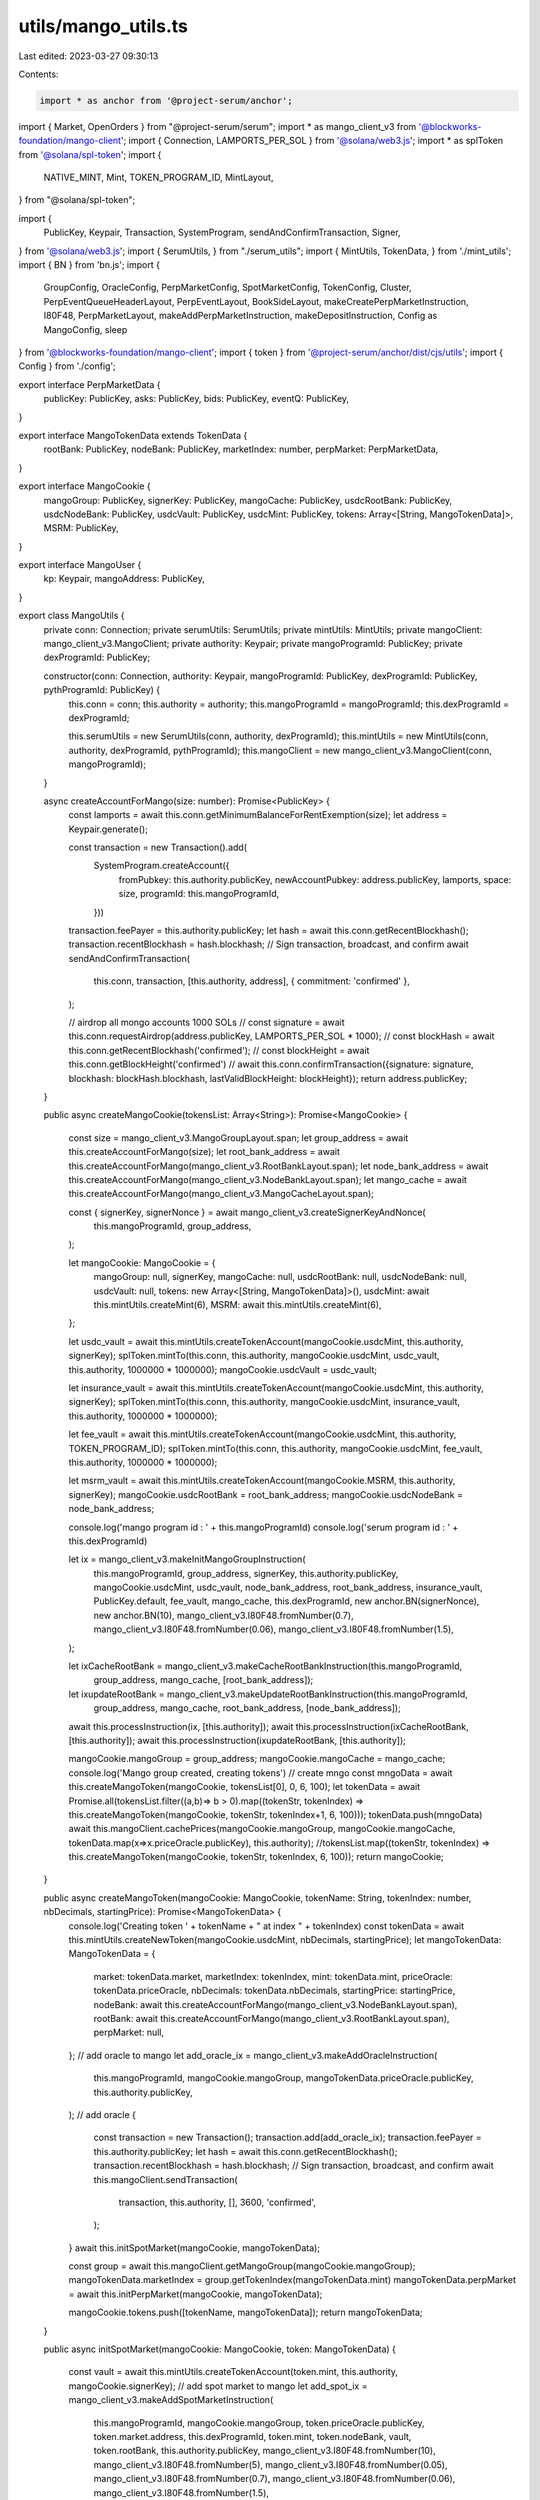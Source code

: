 utils/mango_utils.ts
====================

Last edited: 2023-03-27 09:30:13

Contents:

.. code-block:: ts

    import * as anchor from '@project-serum/anchor';
import { Market, OpenOrders } from "@project-serum/serum";
import * as mango_client_v3 from '@blockworks-foundation/mango-client';
import { Connection, LAMPORTS_PER_SOL } from '@solana/web3.js';
import * as splToken from '@solana/spl-token';
import {
    NATIVE_MINT,
    Mint,
    TOKEN_PROGRAM_ID,
    MintLayout,
} from "@solana/spl-token";

import {
    PublicKey,
    Keypair,
    Transaction,
    SystemProgram,
    sendAndConfirmTransaction,
    Signer,
} from '@solana/web3.js';
import { SerumUtils, } from "./serum_utils";
import { MintUtils, TokenData, } from './mint_utils';
import { BN } from 'bn.js';
import {
    GroupConfig,
    OracleConfig,
    PerpMarketConfig,
    SpotMarketConfig,
    TokenConfig,
    Cluster,
    PerpEventQueueHeaderLayout,
    PerpEventLayout,
    BookSideLayout,
    makeCreatePerpMarketInstruction,
    I80F48,
    PerpMarketLayout,
    makeAddPerpMarketInstruction,
    makeDepositInstruction,
    Config as MangoConfig,
    sleep
} from '@blockworks-foundation/mango-client';
import { token } from '@project-serum/anchor/dist/cjs/utils';
import { Config } from './config';

export interface PerpMarketData {
    publicKey: PublicKey,
    asks: PublicKey,
    bids: PublicKey,
    eventQ: PublicKey,
}

export interface MangoTokenData extends TokenData {
    rootBank: PublicKey,
    nodeBank: PublicKey,
    marketIndex: number,
    perpMarket: PerpMarketData,
}

export interface MangoCookie {
    mangoGroup: PublicKey,
    signerKey: PublicKey,
    mangoCache: PublicKey,
    usdcRootBank: PublicKey,
    usdcNodeBank: PublicKey,
    usdcVault: PublicKey,
    usdcMint: PublicKey,
    tokens: Array<[String, MangoTokenData]>,
    MSRM: PublicKey,
}

export interface MangoUser {
    kp: Keypair,
    mangoAddress: PublicKey,
}

export class MangoUtils {
    private conn: Connection;
    private serumUtils: SerumUtils;
    private mintUtils: MintUtils;
    private mangoClient: mango_client_v3.MangoClient;
    private authority: Keypair;
    private mangoProgramId: PublicKey;
    private dexProgramId: PublicKey;

    constructor(conn: Connection, authority: Keypair, mangoProgramId: PublicKey, dexProgramId: PublicKey, pythProgramId: PublicKey) {
        this.conn = conn;
        this.authority = authority;
        this.mangoProgramId = mangoProgramId;
        this.dexProgramId = dexProgramId;

        this.serumUtils = new SerumUtils(conn, authority, dexProgramId);
        this.mintUtils = new MintUtils(conn, authority, dexProgramId, pythProgramId);
        this.mangoClient = new mango_client_v3.MangoClient(conn, mangoProgramId);
    }

    async createAccountForMango(size: number): Promise<PublicKey> {
        const lamports = await this.conn.getMinimumBalanceForRentExemption(size);
        let address = Keypair.generate();

        const transaction = new Transaction().add(
            SystemProgram.createAccount({
                fromPubkey: this.authority.publicKey,
                newAccountPubkey: address.publicKey,
                lamports,
                space: size,
                programId: this.mangoProgramId,
            }))

        transaction.feePayer = this.authority.publicKey;
        let hash = await this.conn.getRecentBlockhash();
        transaction.recentBlockhash = hash.blockhash;
        // Sign transaction, broadcast, and confirm
        await sendAndConfirmTransaction(
            this.conn,
            transaction,
            [this.authority, address],
            { commitment: 'confirmed' },
        );

        // airdrop all mongo accounts 1000 SOLs
        // const signature =  await this.conn.requestAirdrop(address.publicKey, LAMPORTS_PER_SOL * 1000);
        // const blockHash = await this.conn.getRecentBlockhash('confirmed');
        // const blockHeight = await this.conn.getBlockHeight('confirmed')
        // await this.conn.confirmTransaction({signature: signature, blockhash: blockHash.blockhash, lastValidBlockHeight: blockHeight});
        return address.publicKey;
    }

    public async createMangoCookie(tokensList: Array<String>): Promise<MangoCookie> {

        const size = mango_client_v3.MangoGroupLayout.span;
        let group_address = await this.createAccountForMango(size);
        let root_bank_address = await this.createAccountForMango(mango_client_v3.RootBankLayout.span);
        let node_bank_address = await this.createAccountForMango(mango_client_v3.NodeBankLayout.span);
        let mango_cache = await this.createAccountForMango(mango_client_v3.MangoCacheLayout.span);

        const { signerKey, signerNonce } = await mango_client_v3.createSignerKeyAndNonce(
            this.mangoProgramId,
            group_address,
        );

        let mangoCookie: MangoCookie = {
            mangoGroup: null,
            signerKey,
            mangoCache: null,
            usdcRootBank: null,
            usdcNodeBank: null,
            usdcVault: null,
            tokens: new Array<[String, MangoTokenData]>(),
            usdcMint: await this.mintUtils.createMint(6),
            MSRM: await this.mintUtils.createMint(6),
        };

        let usdc_vault = await this.mintUtils.createTokenAccount(mangoCookie.usdcMint, this.authority, signerKey);
        splToken.mintTo(this.conn, this.authority, mangoCookie.usdcMint, usdc_vault, this.authority, 1000000 * 1000000);
        mangoCookie.usdcVault = usdc_vault;

        let insurance_vault = await this.mintUtils.createTokenAccount(mangoCookie.usdcMint, this.authority, signerKey);
        splToken.mintTo(this.conn, this.authority, mangoCookie.usdcMint, insurance_vault, this.authority, 1000000 * 1000000);

        let fee_vault = await this.mintUtils.createTokenAccount(mangoCookie.usdcMint, this.authority, TOKEN_PROGRAM_ID);
        splToken.mintTo(this.conn, this.authority, mangoCookie.usdcMint, fee_vault, this.authority, 1000000 * 1000000);

        let msrm_vault = await this.mintUtils.createTokenAccount(mangoCookie.MSRM, this.authority, signerKey);
        mangoCookie.usdcRootBank = root_bank_address;
        mangoCookie.usdcNodeBank = node_bank_address;


        console.log('mango program id : ' + this.mangoProgramId)
        console.log('serum program id : ' + this.dexProgramId)

        let ix = mango_client_v3.makeInitMangoGroupInstruction(
            this.mangoProgramId,
            group_address,
            signerKey,
            this.authority.publicKey,
            mangoCookie.usdcMint,
            usdc_vault,
            node_bank_address,
            root_bank_address,
            insurance_vault,
            PublicKey.default,
            fee_vault,
            mango_cache,
            this.dexProgramId,
            new anchor.BN(signerNonce),
            new anchor.BN(10),
            mango_client_v3.I80F48.fromNumber(0.7),
            mango_client_v3.I80F48.fromNumber(0.06),
            mango_client_v3.I80F48.fromNumber(1.5),
        );

        let ixCacheRootBank = mango_client_v3.makeCacheRootBankInstruction(this.mangoProgramId,
            group_address,
            mango_cache,
            [root_bank_address]);

        let ixupdateRootBank = mango_client_v3.makeUpdateRootBankInstruction(this.mangoProgramId,
            group_address,
            mango_cache,
            root_bank_address,
            [node_bank_address]);

        await this.processInstruction(ix, [this.authority]);
        await this.processInstruction(ixCacheRootBank, [this.authority]);
        await this.processInstruction(ixupdateRootBank, [this.authority]);

        mangoCookie.mangoGroup = group_address;
        mangoCookie.mangoCache = mango_cache;
        console.log('Mango group created, creating tokens')
        // create mngo
        const mngoData = await this.createMangoToken(mangoCookie, tokensList[0], 0, 6, 100);
        let tokenData = await Promise.all(tokensList.filter((a,b)=> b > 0).map((tokenStr, tokenIndex) => this.createMangoToken(mangoCookie, tokenStr, tokenIndex+1, 6, 100)));
        tokenData.push(mngoData)
        await this.mangoClient.cachePrices(mangoCookie.mangoGroup, mangoCookie.mangoCache, tokenData.map(x=>x.priceOracle.publicKey), this.authority);
        //tokensList.map((tokenStr, tokenIndex) => this.createMangoToken(mangoCookie, tokenStr, tokenIndex, 6, 100));
        return mangoCookie;
    }

    public async createMangoToken(mangoCookie: MangoCookie, tokenName: String, tokenIndex: number, nbDecimals, startingPrice): Promise<MangoTokenData> {
        console.log('Creating token ' + tokenName + " at index " + tokenIndex)
        const tokenData = await this.mintUtils.createNewToken(mangoCookie.usdcMint, nbDecimals, startingPrice);
        let mangoTokenData: MangoTokenData = {
            market: tokenData.market,
            marketIndex: tokenIndex,
            mint: tokenData.mint,
            priceOracle: tokenData.priceOracle,
            nbDecimals: tokenData.nbDecimals,
            startingPrice: startingPrice,
            nodeBank: await this.createAccountForMango(mango_client_v3.NodeBankLayout.span),
            rootBank: await this.createAccountForMango(mango_client_v3.RootBankLayout.span),
            perpMarket: null,
        };
        // add oracle to mango
        let add_oracle_ix = mango_client_v3.makeAddOracleInstruction(
            this.mangoProgramId,
            mangoCookie.mangoGroup,
            mangoTokenData.priceOracle.publicKey,
            this.authority.publicKey,
        );
        // add oracle
        {
            const transaction = new Transaction();
            transaction.add(add_oracle_ix);
            transaction.feePayer = this.authority.publicKey;
            let hash = await this.conn.getRecentBlockhash();
            transaction.recentBlockhash = hash.blockhash;
            // Sign transaction, broadcast, and confirm
            await this.mangoClient.sendTransaction(
                transaction,
                this.authority,
                [],
                3600,
                'confirmed',
            );
        }
        await this.initSpotMarket(mangoCookie, mangoTokenData);

        const group = await this.mangoClient.getMangoGroup(mangoCookie.mangoGroup);
        mangoTokenData.marketIndex = group.getTokenIndex(mangoTokenData.mint)
        mangoTokenData.perpMarket = await this.initPerpMarket(mangoCookie, mangoTokenData);

        mangoCookie.tokens.push([tokenName, mangoTokenData]);
        return mangoTokenData;
    }

    public async initSpotMarket(mangoCookie: MangoCookie, token: MangoTokenData) {

        const vault = await this.mintUtils.createTokenAccount(token.mint, this.authority, mangoCookie.signerKey);
        // add spot market to mango
        let add_spot_ix = mango_client_v3.makeAddSpotMarketInstruction(
            this.mangoProgramId,
            mangoCookie.mangoGroup,
            token.priceOracle.publicKey,
            token.market.address,
            this.dexProgramId,
            token.mint,
            token.nodeBank,
            vault,
            token.rootBank,
            this.authority.publicKey,
            mango_client_v3.I80F48.fromNumber(10),
            mango_client_v3.I80F48.fromNumber(5),
            mango_client_v3.I80F48.fromNumber(0.05),
            mango_client_v3.I80F48.fromNumber(0.7),
            mango_client_v3.I80F48.fromNumber(0.06),
            mango_client_v3.I80F48.fromNumber(1.5),
        );

        let ixCacheRootBank = mango_client_v3.makeCacheRootBankInstruction(this.mangoProgramId,
            mangoCookie.mangoGroup,
            mangoCookie.mangoCache,
            [token.rootBank]);

        let ixupdateRootBank = mango_client_v3.makeUpdateRootBankInstruction(this.mangoProgramId,
            mangoCookie.mangoGroup,
            mangoCookie.mangoCache,
            token.rootBank,
            [token.nodeBank]);

        const transaction = new Transaction();
        transaction.add(add_spot_ix);
        transaction.add(ixCacheRootBank);
        transaction.add(ixupdateRootBank);
        transaction.feePayer = this.authority.publicKey;
        let hash = await this.conn.getRecentBlockhash();
        transaction.recentBlockhash = hash.blockhash;

        await sendAndConfirmTransaction(
            this.conn,
            transaction,
            [this.authority],
            { commitment: 'confirmed', maxRetries: 100 }
        )
    }

    public async getMangoGroup(mangoCookie: MangoCookie) {
        return this.mangoClient.getMangoGroup(mangoCookie.mangoGroup)
    }

    private async initPerpMarket(mangoCookie: MangoCookie, token: MangoTokenData) {
        const maxNumEvents = 256;
        // const perpMarketPk = await this.createAccountForMango(
        //     PerpMarketLayout.span,
        // );

        const [perpMarketPk] = await PublicKey.findProgramAddress(
            [
              mangoCookie.mangoGroup.toBytes(),
              new Buffer('PerpMarket', 'utf-8'),
              token.priceOracle.publicKey.toBytes(),
            ],
            this.mangoProgramId,
          );

        const eventQ = await this.createAccountForMango(
            PerpEventQueueHeaderLayout.span + maxNumEvents * PerpEventLayout.span,
        );

        const bids = await this.createAccountForMango(
            BookSideLayout.span,
        );
        const mangoMint = token.marketIndex == 0 ? token.mint : mangoCookie.tokens[0][1].mint;

        const asks = await this.createAccountForMango(
            BookSideLayout.span,
        );

        const [mngoVaultPk] = await PublicKey.findProgramAddress(
            [
              perpMarketPk.toBytes(),
              TOKEN_PROGRAM_ID.toBytes(),
              mangoMint.toBytes(),
            ],
            this.mangoProgramId,
          );

        const instruction = await makeCreatePerpMarketInstruction(
            this.mangoProgramId,
            mangoCookie.mangoGroup,
            token.priceOracle.publicKey,
            perpMarketPk,
            eventQ,
            bids,
            asks,
            mangoMint,
            mngoVaultPk,
            this.authority.publicKey,
            mangoCookie.signerKey,
            I80F48.fromNumber(10),
            I80F48.fromNumber(5),
            I80F48.fromNumber(0.05),
            I80F48.fromNumber(0),
            I80F48.fromNumber(0.005),
            new BN(1000),
            new BN(1000),
            I80F48.fromNumber(1),
            I80F48.fromNumber(200),
            new BN(3600),
            new BN(0),
            new BN(2),
            new BN(2),
            new BN(0),
            new BN(6)
        )
        
        const transaction = new Transaction();
        transaction.add(instruction);

        await this.mangoClient.sendTransaction(transaction, this.authority, [], 3600, 'confirmed');
        //await sendAndConfirmTransaction(this.conn, transaction, additionalSigners);
        const perpMarketData: PerpMarketData = {
            publicKey: perpMarketPk,
            asks: asks,
            bids: bids,
            eventQ: eventQ,
        }
        return perpMarketData;
    }

    public async createAndInitPerpMarket(mangoCookie: MangoCookie, token: MangoTokenData): Promise<PerpMarketData> {
        const blockHash = await this.conn.getLatestBlockhashAndContext('confirmed')
        const signature = await this.mangoClient.addPerpMarket(
            await this.getMangoGroup(mangoCookie),
            token.priceOracle.publicKey,
            token.mint,
            this.authority,
            10,
            5,
            0.05,
            0,
            0.0005,
            1000,
            1000,
            256,
            1,
            200,
            3600,
            0,
            2,
        );
        this.conn.confirmTransaction({ blockhash: blockHash.value.blockhash, lastValidBlockHeight: blockHash.value.lastValidBlockHeight, signature: signature }, 'confirmed')

        const mangoGroup = await this.mangoClient.getMangoGroup(mangoCookie.mangoGroup);
        const tokenIndex = token.marketIndex;
        const perpMarketPk = mangoGroup.perpMarkets[tokenIndex].perpMarket
        const perpMarket = await this.mangoClient.getPerpMarket(perpMarketPk, token.nbDecimals, 6);
        // const perpMarketData : PerpMarketData = {
        //     publicKey: perpMarketPk,
        //     asks: perpMarket.asks,
        //     bids: perpMarket.bids,
        //     eventQ: perpMarket.eventQueue,
        // }

        const perpMarketData: PerpMarketData = {
            publicKey: PublicKey.default,
            asks: PublicKey.default,
            bids: PublicKey.default,
            eventQ: PublicKey.default,
        }
        return perpMarketData
    }

    public async refreshTokenCache(mangoCookie: MangoCookie, tokenData: MangoTokenData) {

        let ixupdateRootBank = mango_client_v3.makeUpdateRootBankInstruction(this.mangoProgramId,
            mangoCookie.mangoGroup,
            mangoCookie.mangoCache,
            tokenData.rootBank,
            [tokenData.nodeBank]);

        const transaction = new Transaction();
        transaction.add(ixupdateRootBank);
        transaction.feePayer = this.authority.publicKey;
        let hash = await this.conn.getRecentBlockhash();
        transaction.recentBlockhash = hash.blockhash;
        // Sign transaction, broadcast, and confirm
        await sendAndConfirmTransaction(
            this.conn,
            transaction,
            [this.authority],
            { commitment: 'confirmed' },
        );
    }


    public async refreshRootBankCache(mangoContext: MangoCookie) {

        let ixCacheRootBank = mango_client_v3.makeCacheRootBankInstruction(this.mangoProgramId,
            mangoContext.mangoGroup,
            mangoContext.mangoCache,
            Array.from(mangoContext.tokens).map(x => x[1].rootBank));

        const transaction = new Transaction();
        transaction.add(ixCacheRootBank);
        transaction.feePayer = this.authority.publicKey;
        let hash = await this.conn.getRecentBlockhash();
        transaction.recentBlockhash = hash.blockhash;
        // Sign transaction, broadcast, and confirm
        await sendAndConfirmTransaction(
            this.conn,
            transaction,
            [this.authority],
            { commitment: 'confirmed' },
        );
    }

    async refreshAllTokenCache(mangoContext: MangoCookie) {
        await this.refreshRootBankCache(mangoContext);
        await Promise.all(
            Array.from(mangoContext.tokens).map(x => this.refreshTokenCache(mangoContext, x[1]))
        );
    }

    async createSpotOpenOrdersAccount(mangoContext: MangoCookie, mangoAccount: PublicKey, owner: Keypair, tokenData: TokenData): Promise<PublicKey> {

        let mangoGroup = await this.mangoClient.getMangoGroup(mangoContext.mangoGroup);
        const marketIndex = new BN(mangoGroup.tokens.findIndex(x => x.mint.equals(tokenData.mint)));

        const [spotOpenOrdersAccount, _bump] = await PublicKey.findProgramAddress(
            [
                mangoAccount.toBuffer(),
                marketIndex.toBuffer("le", 8),
                Buffer.from("OpenOrders"),
            ], this.mangoProgramId);

        const space = OpenOrders.getLayout(this.dexProgramId).span;
        //await this.createAccount( spotOpenOrdersAccount, owner, DEX_ID, space);
        const lamports = await this.conn.getMinimumBalanceForRentExemption(space);

        let ix2 = mango_client_v3.makeCreateSpotOpenOrdersInstruction(
            this.mangoProgramId,
            mangoContext.mangoGroup,
            mangoAccount,
            owner.publicKey,
            this.dexProgramId,
            spotOpenOrdersAccount,
            tokenData.market.address,
            mangoContext.signerKey,
        )
        await this.processInstruction(ix2, [owner]);

        return spotOpenOrdersAccount;
    }

    async processInstruction(ix: anchor.web3.TransactionInstruction, signers: Array<Signer>) {
        const transaction = new Transaction();
        transaction.add(ix);
        transaction.feePayer = this.authority.publicKey;
        signers.push(this.authority);
        let hash = await this.conn.getRecentBlockhash();
        transaction.recentBlockhash = hash.blockhash;
        // Sign transaction, broadcast, and confirm
        try {
            await this.mangoClient.sendTransaction(transaction,
                this.authority,
                [],
                3600,
                'confirmed');

        }
        catch (ex) {
            const ext = ex as anchor.web3.SendTransactionError;
            if (ext != null) {
                console.log("Error processing instruction : " + ext.message)
            }
            throw ex;
        }
    }

    convertCookie2Json(mangoCookie: MangoCookie, cluster: Cluster) {
        const oracles = Array.from(mangoCookie.tokens).map(x => {
            const oracle: OracleConfig = {
                publicKey: x[1].priceOracle.publicKey,
                symbol: x[0] + 'USDC'
            }
            return oracle;
        })

        const perpMarkets = Array.from(mangoCookie.tokens).map(x => {
            const perpMarket: PerpMarketConfig = {
                publicKey: x[1].perpMarket.publicKey,
                asksKey: x[1].perpMarket.asks,
                bidsKey: x[1].perpMarket.bids,
                eventsKey: x[1].perpMarket.eventQ,
                marketIndex: x[1].marketIndex,
                baseDecimals: x[1].nbDecimals,
                baseSymbol: x[0].toString(),
                name: (x[0] + 'USDC PERP'),
                quoteDecimals: 6,
            }
            return perpMarket
        })

        const spotMarkets = Array.from(mangoCookie.tokens).map(x => {

            const spotMarket: SpotMarketConfig = {
                name: x[0] + 'USDC spot Market',
                marketIndex: x[1].marketIndex,
                publicKey: x[1].market.address,
                asksKey: x[1].market.asksAddress,
                bidsKey: x[1].market.bidsAddress,
                baseDecimals: x[1].nbDecimals,
                baseSymbol: x[0].toString(),
                eventsKey: x[1].market.decoded.eventQueue,
                quoteDecimals: 6,
            }
            return spotMarket;
        })

        const tokenConfigs = Array.from(mangoCookie.tokens).map(x => {
            const tokenConfig: TokenConfig = {
                decimals: x[1].nbDecimals,
                mintKey: x[1].mint,
                nodeKeys: [x[1].nodeBank],
                rootKey: x[1].rootBank,
                symbol: x[0].toString(),
            }
            return tokenConfig
        })

        // quote token config
        tokenConfigs.push(
            {
                decimals: 6,
                mintKey: mangoCookie.usdcMint,
                rootKey: mangoCookie.usdcRootBank,
                nodeKeys: [mangoCookie.usdcNodeBank],
                symbol: "USDC",
            }
        )

        const groupConfig: GroupConfig = {
            cluster,
            mangoProgramId: this.mangoProgramId,
            name: cluster,
            publicKey: mangoCookie.mangoGroup,
            quoteSymbol: "USDC",
            oracles: oracles,
            serumProgramId: this.dexProgramId,
            perpMarkets: perpMarkets,
            spotMarkets: spotMarkets,
            tokens: tokenConfigs,
        }
        groupConfig["cacheKey"] = mangoCookie.mangoCache

        const groupConfigs: GroupConfig[] = [groupConfig]
        const cluster_urls: Record<Cluster, string> = {
            "devnet": "https://mango.devnet.rpcpool.com",
            "localnet": "http://127.0.0.1:8899",
            "mainnet": "https://mango.rpcpool.com/946ef7337da3f5b8d3e4a34e7f88",
            "testnet": "http://api.testnet.rpcpool.com"
        };

        const config = new Config(cluster_urls, groupConfigs);
        return config.toJson();
    }

    async json2Cookie(json: any, cluster: Cluster) : Promise<MangoCookie> {
        const clusterConfig = new MangoConfig(json)
        const group = clusterConfig.getGroup(cluster, cluster);
        let mangoCookie: MangoCookie = {
            mangoGroup: null,
            signerKey: null,
            mangoCache: null,
            usdcRootBank: null,
            usdcNodeBank: null,
            usdcVault: null,
            tokens: new Array<[String, MangoTokenData]>(),
            usdcMint: null,
            MSRM: null,
        };
        const mangoGroup = await this.mangoClient.getMangoGroup(group.publicKey);

        let quoteToken = mangoGroup.getQuoteTokenInfo();
        const quoteRootBankIndex = await mangoGroup.getRootBankIndex(quoteToken.rootBank);
        const rootBanks = await (await mangoGroup.loadRootBanks(this.conn));
        const quoteRootBank = rootBanks[quoteRootBankIndex];
        const quoteNodeBanks = await quoteRootBank.loadNodeBanks(this.conn);

        mangoCookie.mangoGroup = group.publicKey;
        mangoCookie.mangoCache = mangoGroup.mangoCache;
        mangoCookie.usdcRootBank = quoteToken.rootBank;
        mangoCookie.usdcNodeBank = quoteNodeBanks[0].publicKey;
        mangoCookie.usdcVault = quoteNodeBanks[0].vault;
        mangoCookie.usdcMint = mangoGroup.getQuoteTokenInfo().mint;
        const rootBanksF = rootBanks.filter(x => x != undefined);
        mangoCookie.tokens = mangoGroup.tokens.map((x, index) => {
            if (x.rootBank.equals(PublicKey.default)) {
                return ["", null]
            }
            let rootBank = rootBanksF.find(y => y.publicKey.equals(x.rootBank))
            let tokenData : MangoTokenData = {
                market: null,
                marketIndex: index,
                mint: x.mint,
                nbDecimals: 6,
                rootBank: x.rootBank,
                nodeBank: rootBank.nodeBanks[0],
                perpMarket: null,
                priceOracle: null,
                startingPrice: 0
            };
            return ["", tokenData]
        })
        return mangoCookie
    }

    async createUser(
        mangoCookie, 
        mangoGroup: mango_client_v3.MangoGroup, 
        usdcAcc: PublicKey,
        rootBanks : mango_client_v3.RootBank[],
        nodeBanks : mango_client_v3.NodeBank[],
        fundingAccounts : PublicKey[],
        authority: Keypair,
    ): Promise<MangoUser> {
        const user = Keypair.generate();

        // transfer 1 sol to the user
        {
            const ix = SystemProgram.transfer({
                fromPubkey: authority.publicKey,
                lamports : LAMPORTS_PER_SOL,
                programId: anchor.web3.SystemProgram.programId,
                toPubkey: user.publicKey,
            })
            await anchor.web3.sendAndConfirmTransaction( this.conn, new Transaction().add(ix), [authority]);
        }

        const mangoAcc = await this.mangoClient.createMangoAccount(
            mangoGroup,
            user,
            1,
            user.publicKey,
        );

        //const mangoAccount = await this.mangoClient.getMangoAccount(user.mangoAddress, this.dexProgramId)
        const depositUsdcIx = makeDepositInstruction(
            this.mangoProgramId,
            mangoCookie.mangoGroup,
            this.authority.publicKey,
            mangoGroup.mangoCache,
            mangoAcc,
            mangoCookie.usdcRootBank,
            mangoCookie.usdcNodeBank,
            mangoCookie.usdcVault,
            usdcAcc,
            new BN(10_000_000_000),
        );
        const blockHashInfo = await this.conn.getLatestBlockhashAndContext();
        const transaction = new Transaction()
            .add(depositUsdcIx)
        transaction.recentBlockhash = blockHashInfo.value.blockhash;
        transaction.feePayer = this.authority.publicKey;
        await this.mangoClient.sendTransaction(transaction, this.authority, [], 3600, 'confirmed')
        for (const tokenIte of mangoCookie.tokens)
        {
            if (tokenIte[1] === null)
            {
                continue;
            }
            const marketIndex = tokenIte[1].marketIndex;
            
            const deposit = makeDepositInstruction(
                this.mangoProgramId,
                mangoCookie.mangoGroup,
                this.authority.publicKey,
                mangoGroup.mangoCache,
                mangoAcc,
                rootBanks[marketIndex].publicKey,
                nodeBanks[marketIndex].publicKey,
                nodeBanks[marketIndex].vault,
                fundingAccounts[marketIndex],
                new BN(1_000_000_000),
            );
            const blockHashInfo = await this.conn.getLatestBlockhashAndContext();
            const transaction = new Transaction()
                .add(deposit)
            transaction.recentBlockhash = blockHashInfo.value.blockhash;
            transaction.feePayer = this.authority.publicKey;
            await this.mangoClient.sendTransaction(transaction, this.authority, [], 3600, 'confirmed')
        }

        return { kp: user, mangoAddress: mangoAcc };
    }

    public async createAndMintUsers(mangoCookie: MangoCookie, nbUsers: number, authority : Keypair): Promise<MangoUser[]> {
        const mangoGroup = await this.getMangoGroup(mangoCookie)
        const rootBanks = await mangoGroup.loadRootBanks(this.conn)
        const nodeBanksList = await Promise.all(rootBanks.map(x => x != undefined ? x.loadNodeBanks(this.conn): Promise.resolve(undefined)))
        const nodeBanks = nodeBanksList.map(x => x!=undefined ? x[0] : undefined);
        const usdcAcc = await this.mintUtils.createTokenAccount(mangoCookie.usdcMint, this.authority, this.authority.publicKey);
        await splToken.mintTo(
            this.conn,
            this.authority,
            mangoCookie.usdcMint,
            usdcAcc,
            this.authority,
            10_000_000_000 * nbUsers,
        )
        const tmpAccounts : PublicKey []= new Array(mangoCookie.tokens.length)
        for (const tokenIte of mangoCookie.tokens) {
            if (tokenIte[1] === null)
            {
                continue;
            }
            const acc = await this.mintUtils.createTokenAccount(tokenIte[1].mint, this.authority, this.authority.publicKey);
            await splToken.mintTo(
                this.conn,
                this.authority,
                tokenIte[1].mint,
                acc,
                this.authority,
                1_000_000_000 * nbUsers,
            )
            tmpAccounts[tokenIte[1].marketIndex] = acc
        }
        
        // create in batches of 10
        let users : MangoUser[] = [];
        for (let i=0; i<Math.floor((nbUsers/10)); ++i) {
            let users_batch = await Promise.all( [...Array(10)].map(_x => this.createUser(mangoCookie, mangoGroup, usdcAcc, rootBanks, nodeBanks, tmpAccounts, authority)));
            users = users.concat(users_batch)
        }
        if (nbUsers%10 != 0) {
            let last_batch = await Promise.all( [...Array(nbUsers%10)].map(_x => this.createUser(mangoCookie, mangoGroup, usdcAcc, rootBanks, nodeBanks, tmpAccounts, authority)));
            users = users.concat(last_batch)
        }
        return users;
    }
}


